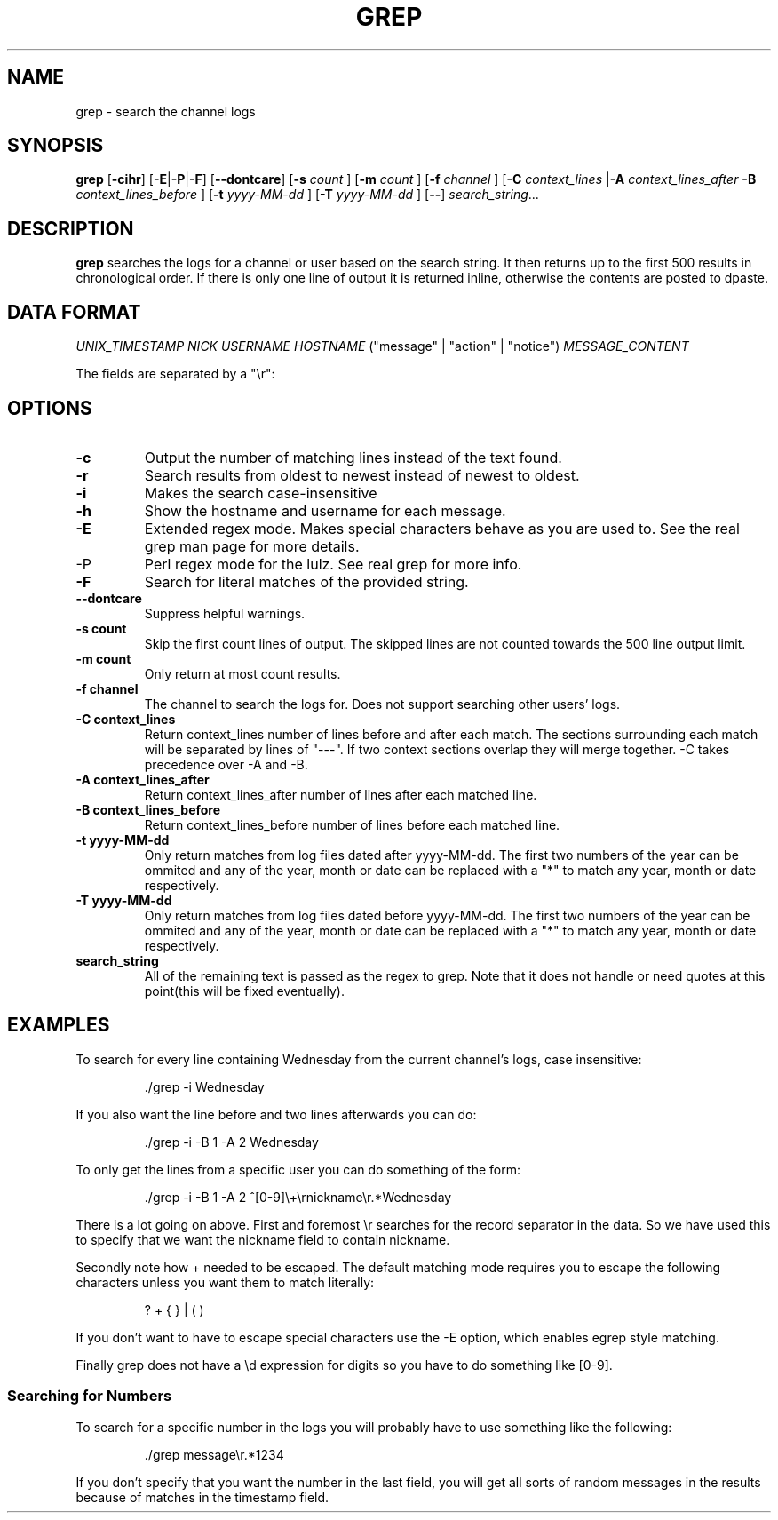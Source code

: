 .TH GREP 1
.SH NAME
grep \- search the channel logs
.SH SYNOPSIS
.B grep
.RB [ -cihr ]
.RB [ -E | -P | -F ]
.RB [ --dontcare ]
.RB [ -s
.I count
]
.RB [ -m
.I count
]
.RB [ -f
.I channel
]
.RB [ -C
.I context_lines
.RB | -A
.I context_lines_after
.B -B
.I context_lines_before
]
.RB [ -t
.I yyyy-MM-dd
]
.RB [ -T 
.I yyyy-MM-dd
]
.RB [ -- ]
.IR search_string ...
.SH DESCRIPTION
.B grep
searches the logs for a channel or user based on the search string. It then returns up to the first 500 results in chronological order. If there is only one line of output it is returned inline, otherwise the contents are posted to dpaste.
.SH DATA FORMAT
.I UNIX_TIMESTAMP NICK USERNAME HOSTNAME
("message" | "action" | "notice")
.I MESSAGE_CONTENT

The fields are separated by a "\\r":
.SH OPTIONS
.TP
.BR -c
Output the number of matching lines instead of the text found.
.TP
.BR -r
Search results from oldest to newest instead of newest to oldest.
.TP
.BR -i
Makes the search case-insensitive
.TP
.BR -h
Show the hostname and username for each message.
.TP
.BR -E
Extended regex mode. Makes special characters behave as you are used to. See the real grep man page for more details.
.IP -P
Perl regex mode for the lulz. See real grep for more info.
.TP
.BR -F
Search for literal matches of the provided string.
.TP
.BR --dontcare
Suppress helpful warnings.
.TP
.BR "-s count"
Skip the first count lines of output. The skipped lines are not counted towards the 500 line output limit.
.TP
.BR "-m count"
Only return at most count results.
.TP
.BR "-f channel"
The channel to search the logs for. Does not support searching other users' logs.
.TP
.BR "-C context_lines"
Return context_lines number of lines before and after each match. The sections surrounding each match will be separated by lines of "---". If two context sections overlap they will merge together. -C takes precedence over -A and -B.
.TP
.BR "-A context_lines_after"
Return context_lines_after number of lines after each matched line.
.TP
.BR "-B context_lines_before"
Return context_lines_before number of lines before each matched line.
.TP
.BR "-t yyyy-MM-dd"
Only return matches from log files dated after yyyy-MM-dd. The first two numbers of the year can be ommited and any of the year, month or date can be replaced with a "*" to match any year, month or date respectively.
.TP
.BR "-T yyyy-MM-dd"
Only return matches from log files dated before yyyy-MM-dd. The first two numbers of the year can be ommited and any of the year, month or date can be replaced with a "*" to match any year, month or date respectively.
.TP
.BR search_string
All of the remaining text is passed as the regex to grep. Note that it does not handle or need quotes at this point(this will be fixed eventually).
.SH EXAMPLES
To search for every line containing Wednesday from the current channel's logs, case insensitive:
.PP
.nf
.RS
\&./grep -i Wednesday
.RE
.fi
.PP
If you also want the line before and two lines afterwards you can do:
.PP
.nf
.RS
\&./grep -i -B 1 -A 2 Wednesday
.RE
.fi
.PP
To only get the lines from a specific user you can do something of the form:
.PP
.nf
.RS
\&./grep -i -B 1 -A 2 ^[0-9]\\+\\rnickname\\r.*Wednesday
.RE
.fi
.PP
There is a lot going on above. First and foremost \\r searches for the record separator in the data. So we have used this to specify that we want the nickname field to contain nickname.
.PP
Secondly note how + needed to be escaped. The default matching mode requires you to escape the following characters unless you want them to match literally:
.PP
.nf
.RS
? + { } | ( )
.RE
.fi
.PP
If you don't want to have to escape special characters use the -E option, which enables egrep style matching.
.PP
Finally grep does not have a \\d expression for digits so you have to do something like [0-9].
.SS Searching for Numbers
To search for a specific number in the logs you will probably have to use something like the following:
.PP
.nf
.RS
\&./grep message\\r.*1234
.RE
.fi
.PP
If you don't specify that you want the number in the last field, you will get all sorts of random messages in the results because of matches in the timestamp field.
